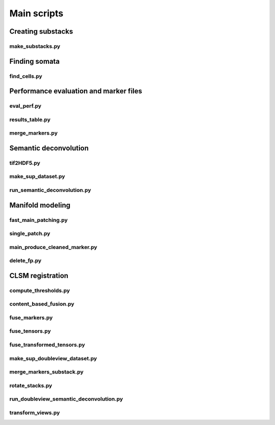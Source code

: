 .. _scripts:

Main scripts
************

Creating substacks
------------------

make_substacks.py
^^^^^^^^^^^^^^^^^

.. argparse::
   :module: bcfind.scripts.make_substacks
   :func: get_parser
   :prog: make_substacks.py
          
Finding somata
--------------

find_cells.py
^^^^^^^^^^^^^

.. argparse::
   :module: bcfind.scripts.find_cells
   :func: get_parser
   :prog: find_cells.py

Performance evaluation and marker files
---------------------------------------

eval_perf.py
^^^^^^^^^^^^

.. argparse::
   :module: bcfind.scripts.eval_perf
   :func: get_parser
   :prog: eval_perf.py

results_table.py
^^^^^^^^^^^^^^^^

.. argparse::
   :module: bcfind.scripts.results_table
   :func: get_parser
   :prog: results_table.py

merge_markers.py
^^^^^^^^^^^^^^^^

.. argparse::
    :module: bcfind.scripts.merge_markers
    :func: get_parser
    :prog: merge_markers.py

Semantic deconvolution
----------------------


tif2HDF5.py
^^^^^^^^^^^

.. argparse::
   :module: bcfind.scripts.tif2HDF5
   :func: get_parser
   :prog: tif2HDF5.py



make_sup_dataset.py
^^^^^^^^^^^^^^^^^^^

.. argparse::
   :module: bcfind.scripts.make_sup_dataset
   :func: get_parser
   :prog: make_sup_dataset.py


run_semantic_deconvolution.py
^^^^^^^^^^^^^^^^^^^^^^^^^^^^^

.. argparse::
   :module: bcfind.scripts.run_semantic_deconvolution
   :func: get_parser
   :prog: run_semantic_deconvolution.py


Manifold modeling
-----------------

fast_main_patching.py
^^^^^^^^^^^^^^^^^^^^^

.. argparse::
    :module: bcfind.scripts.fast_main_patching
    :func: get_parser
    :prog: fast_main_patching.py

single_patch.py
^^^^^^^^^^^^^^^

.. argparse::
    :module: bcfind.scripts.single_patch
    :func: get_parser
    :prog: single_patch.py

main_produce_cleaned_marker.py
^^^^^^^^^^^^^^^^^^^^^^^^^^^^^^

.. argparse::
    :module: bcfind.scripts.main_produce_cleaned_marker
    :func: get_parser
    :prog: main_produce_cleaned_marker.py

delete_fp.py
^^^^^^^^^^^^

.. argparse::
    :module: bcfind.scripts.delete_fp
    :func: get_parser
    :prog: delete_fp.py
    
CLSM registration
-----------------

compute_thresholds.py
^^^^^^^^^^^^^^^^^^^^^

.. argparse::
    :module: bcfind.scripts.compute_thresholds
    :func: get_parser
    :prog: compute_thresholds.py

content_based_fusion.py
^^^^^^^^^^^^^^^^^^^^^

.. argparse::
    :module: bcfind.scripts.content_based_fusion
    :func: get_parser
    :prog: content_based_fusion.py

fuse_markers.py
^^^^^^^^^^^^^^^^^^^^^

.. argparse::
    :module: bcfind.scripts.fuse_markers
    :func: get_parser
    :prog: fuse_markers.py

fuse_tensors.py
^^^^^^^^^^^^^^^^^^^^^

.. argparse::
    :module: bcfind.scripts.fuse_tensors
    :func: get_parser
    :prog: fuse_tensors.py


fuse_transformed_tensors.py
^^^^^^^^^^^^^^^^^^^^^

.. argparse::
    :module: bcfind.scripts.fuse_transformed_tensors
    :func: get_parser
    :prog: fuse_transformed_tensors.py

make_sup_doubleview_dataset.py
^^^^^^^^^^^^^^^^^^^^^

.. argparse::
    :module: bcfind.scripts.make_sup_doubleview_dataset
    :func: get_parser
    :prog: make_sup_doubleview_dataset.py

merge_markers_substack.py
^^^^^^^^^^^^^^^^^^^^^

.. argparse::
    :module: bcfind.scripts.merge_markers_substack
    :func: get_parser
    :prog: merge_markers_substack.py

rotate_stacks.py
^^^^^^^^^^^^^^^^^^^^^

.. argparse::
    :module: bcfind.scripts.rotate_stacks
    :func: get_parser
    :prog: rotate_stacks.py

run_doubleview_semantic_deconvolution.py
^^^^^^^^^^^^^^^^^^^^^

.. argparse::
    :module: bcfind.scripts.run_doubleview_semantic_deconvolution
    :func: get_parser
    :prog: run_doubleview_semantic_deconvolution.py

transform_views.py
^^^^^^^^^^^^^^^^^^^^^

.. argparse::
    :module: bcfind.scripts.transform_views
    :func: get_parser
    :prog: transform_views.py



